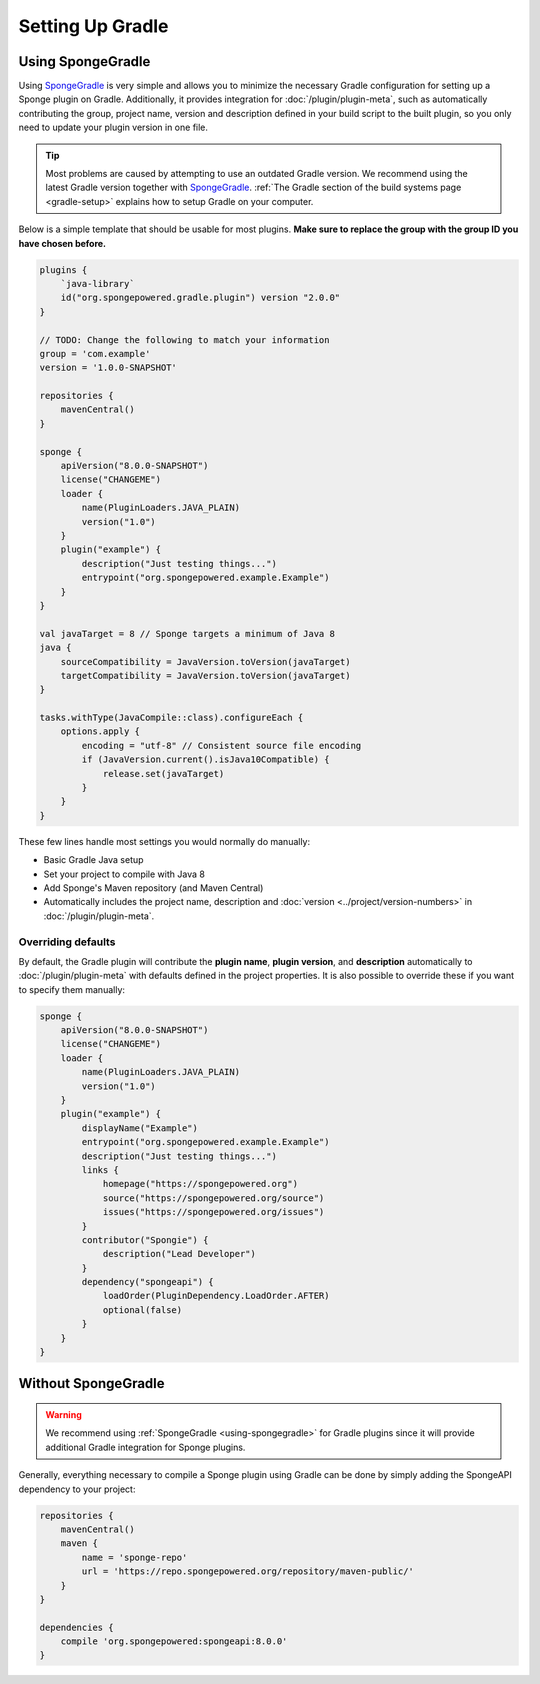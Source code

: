 =================
Setting Up Gradle
=================

.. _using-spongegradle:

Using SpongeGradle
==================

Using SpongeGradle_ is very simple and allows you to minimize the necessary Gradle configuration for setting up a
Sponge plugin on Gradle. Additionally, it provides integration for :doc:`/plugin/plugin-meta`, such as automatically
contributing the group, project name, version and description defined in your build script to the built plugin, so you
only need to update your plugin version in one file.

.. tip::
  Most problems are caused by attempting to use an outdated Gradle version. We recommend using the latest Gradle
  version together with SpongeGradle_. :ref:`The Gradle section of the build systems page <gradle-setup>` explains how
  to setup Gradle on your computer.

Below is a simple template that should be usable for most plugins. **Make sure to replace the group with the group ID
you have chosen before.**

.. code-block:: groovy

    plugins {
        `java-library`
        id("org.spongepowered.gradle.plugin") version "2.0.0"
    }

    // TODO: Change the following to match your information
    group = 'com.example'
    version = '1.0.0-SNAPSHOT'

    repositories {
        mavenCentral()
    }

    sponge {
        apiVersion("8.0.0-SNAPSHOT")
        license("CHANGEME")
        loader {
            name(PluginLoaders.JAVA_PLAIN)
            version("1.0")
        }
        plugin("example") {
            description("Just testing things...")
            entrypoint("org.spongepowered.example.Example")
        }
    }

    val javaTarget = 8 // Sponge targets a minimum of Java 8
    java {
        sourceCompatibility = JavaVersion.toVersion(javaTarget)
        targetCompatibility = JavaVersion.toVersion(javaTarget)
    }

    tasks.withType(JavaCompile::class).configureEach {
        options.apply {
            encoding = "utf-8" // Consistent source file encoding
            if (JavaVersion.current().isJava10Compatible) {
                release.set(javaTarget)
            }
        }
    }

These few lines handle most settings you would normally do manually:

* Basic Gradle Java setup
* Set your project to compile with Java 8
* Add Sponge's Maven repository (and Maven Central)
* Automatically includes the project name, description and :doc:`version <../project/version-numbers>` in
  :doc:`/plugin/plugin-meta`.

Overriding defaults
~~~~~~~~~~~~~~~~~~~

By default, the Gradle plugin will contribute the **plugin name**, **plugin version**, and **description** automatically
to :doc:`/plugin/plugin-meta` with defaults defined in the project properties. It is also possible to override these if
you want to specify them manually:

.. code-block:: groovy

    sponge {
        apiVersion("8.0.0-SNAPSHOT")
        license("CHANGEME")
        loader {
            name(PluginLoaders.JAVA_PLAIN)
            version("1.0")
        }
        plugin("example") {
            displayName("Example")
            entrypoint("org.spongepowered.example.Example")
            description("Just testing things...")
            links {
                homepage("https://spongepowered.org")
                source("https://spongepowered.org/source")
                issues("https://spongepowered.org/issues")
            }
            contributor("Spongie") {
                description("Lead Developer")
            }
            dependency("spongeapi") {
                loadOrder(PluginDependency.LoadOrder.AFTER)
                optional(false)
            }
        }
    }

Without SpongeGradle
====================

.. warning::
  We recommend using :ref:`SpongeGradle <using-spongegradle>` for Gradle plugins since it will provide additional Gradle
  integration for Sponge plugins.

Generally, everything necessary to compile a Sponge plugin using Gradle can be done by simply adding the SpongeAPI
dependency to your project:

.. code-block:: groovy

    repositories {
        mavenCentral()
        maven {
            name = 'sponge-repo'
            url = 'https://repo.spongepowered.org/repository/maven-public/'
        }
    }

    dependencies {
        compile 'org.spongepowered:spongeapi:8.0.0'
    }

.. _SpongeGradle: https://github.com/SpongePowered/SpongeGradle

